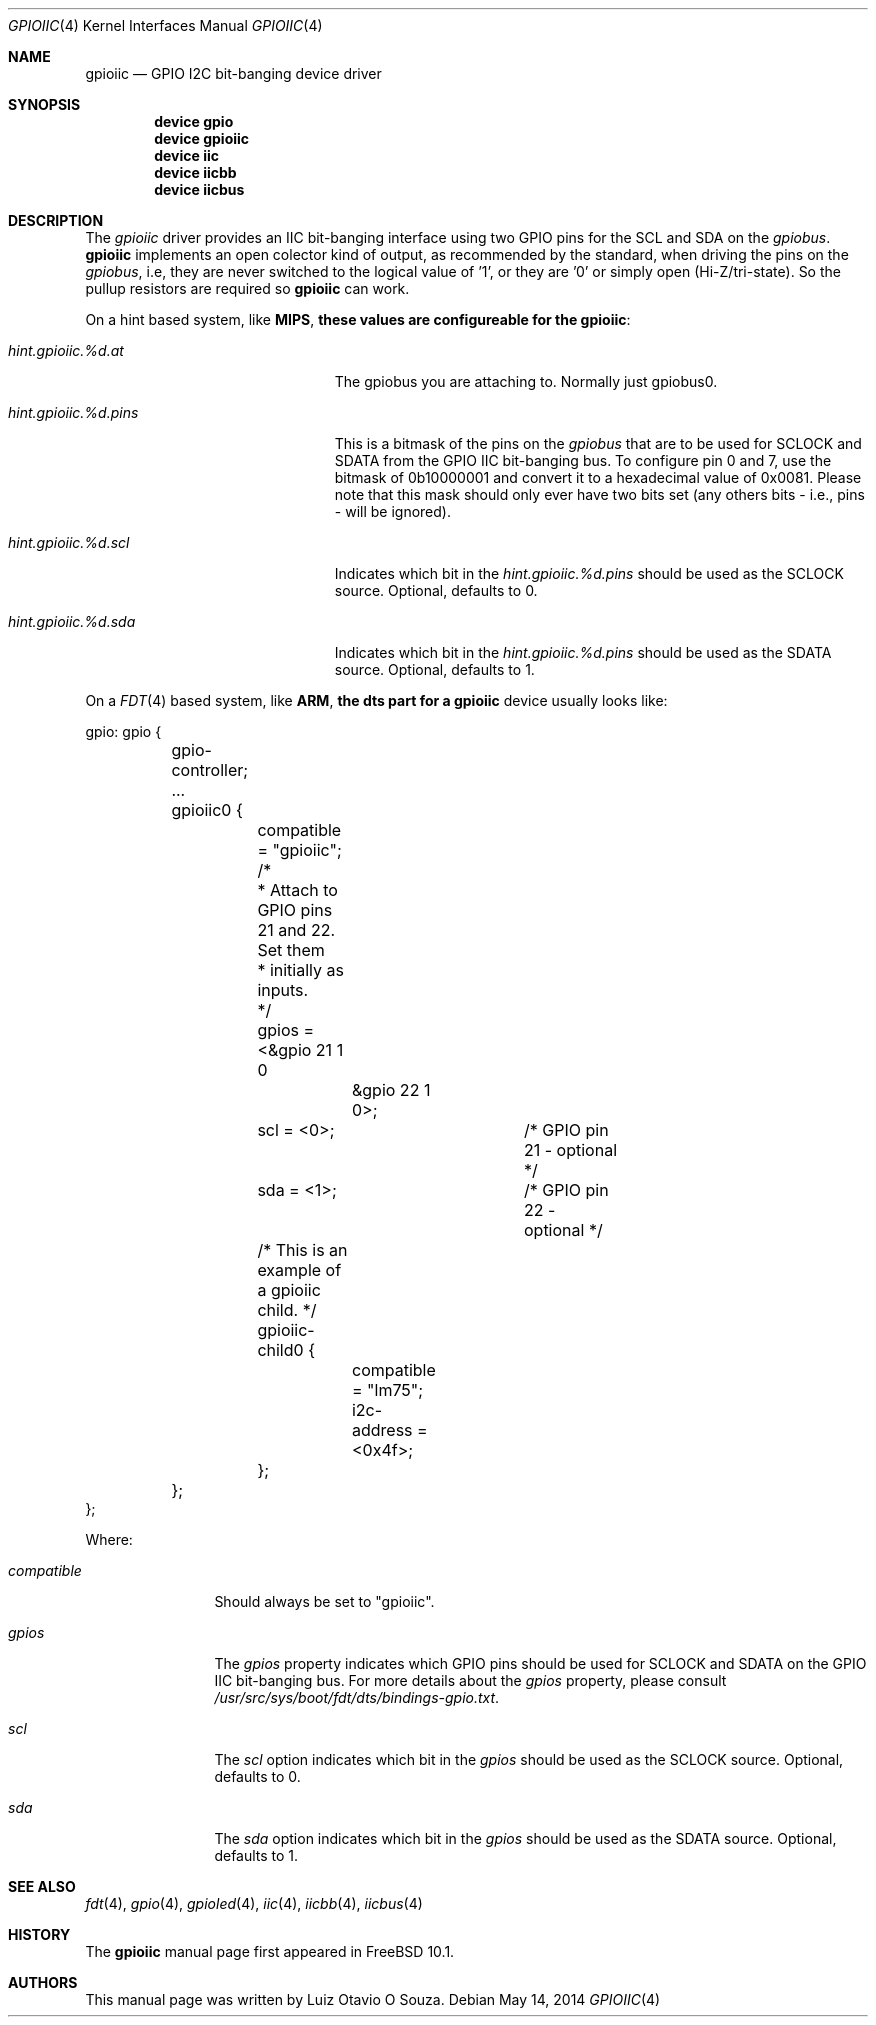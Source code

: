 .\" Copyright (c) 2013, Luiz Otavio O Souza <loos@FreeBSD.org>
.\" All rights reserved.
.\"
.\" Redistribution and use in source and binary forms, with or without
.\" modification, are permitted provided that the following conditions
.\" are met:
.\" 1. Redistributions of source code must retain the above copyright
.\"    notice, this list of conditions and the following disclaimer.
.\" 2. Redistributions in binary form must reproduce the above copyright
.\"    notice, this list of conditions and the following disclaimer in the
.\"    documentation and/or other materials provided with the distribution.
.\"
.\" THIS SOFTWARE IS PROVIDED BY THE AUTHOR AND CONTRIBUTORS ``AS IS'' AND
.\" ANY EXPRESS OR IMPLIED WARRANTIES, INCLUDING, BUT NOT LIMITED TO, THE
.\" IMPLIED WARRANTIES OF MERCHANTABILITY AND FITNESS FOR A PARTICULAR PURPOSE
.\" ARE DISCLAIMED.  IN NO EVENT SHALL THE AUTHOR OR CONTRIBUTORS BE LIABLE
.\" FOR ANY DIRECT, INDIRECT, INCIDENTAL, SPECIAL, EXEMPLARY, OR CONSEQUENTIAL
.\" DAMAGES (INCLUDING, BUT NOT LIMITED TO, PROCUREMENT OF SUBSTITUTE GOODS
.\" OR SERVICES; LOSS OF USE, DATA, OR PROFITS; OR BUSINESS INTERRUPTION)
.\" HOWEVER CAUSED AND ON ANY THEORY OF LIABILITY, WHETHER IN CONTRACT, STRICT
.\" LIABILITY, OR TORT (INCLUDING NEGLIGENCE OR OTHERWISE) ARISING IN ANY WAY
.\" OUT OF THE USE OF THIS SOFTWARE, EVEN IF ADVISED OF THE POSSIBILITY OF
.\" SUCH DAMAGE.
.\"
.\" $FreeBSD$
.\"
.Dd May 14, 2014
.Dt GPIOIIC 4
.Os
.Sh NAME
.Nm gpioiic
.Nd GPIO I2C bit-banging device driver
.Sh SYNOPSIS
.Cd "device gpio"
.Cd "device gpioiic"
.Cd "device iic"
.Cd "device iicbb"
.Cd "device iicbus"
.Sh DESCRIPTION
The
.Em gpioiic
driver provides an IIC bit-banging interface using two GPIO pins for the
SCL and SDA on the
.Em gpiobus .
.Nm
implements an open colector kind of output, as recommended by the standard,
when driving the pins on the
.Em gpiobus ,
i.e, they are never switched to the logical value of '1',
or they are '0' or simply open (Hi-Z/tri-state).
So the pullup resistors are required so
.Nm
can work.
.Pp
On a hint based system, like
.Li MIPS , these values are configureable for the
.Nm gpioiic :
.Bl -tag -width ".Va hint.gpioiic.%d.atXXX"
.It Va hint.gpioiic.%d.at
The gpiobus you are attaching to.
Normally just gpiobus0.
.It Va hint.gpioiic.%d.pins
This is a bitmask of the pins on the
.Em gpiobus
that are to be used for SCLOCK and SDATA from the GPIO IIC
bit-banging bus.
To configure pin 0 and 7, use the bitmask of
0b10000001 and convert it to a hexadecimal value of 0x0081.
Please note that this mask should only ever have two bits set
(any others bits - i.e., pins - will be ignored).
.It Va hint.gpioiic.%d.scl
Indicates which bit in the
.Va hint.gpioiic.%d.pins
should be used as the SCLOCK
source.
Optional, defaults to 0.
.It Va hint.gpioiic.%d.sda
Indicates which bit in the
.Va hint.gpioiic.%d.pins
should be used as the SDATA
source.
Optional, defaults to 1.
.El
.Pp
On a
.Xr FDT 4
based system, like
.Li ARM , the dts part for a
.Nm gpioiic
device usually looks like:
.Bd -literal
gpio: gpio {

	gpio-controller;
	...

	gpioiic0 {
		compatible = "gpioiic";
		/*
		 * Attach to GPIO pins 21 and 22.  Set them
		 * initially as inputs.
		 */
		gpios = <&gpio 21 1 0
			 &gpio 22 1 0>;
		scl = <0>;		/* GPIO pin 21 - optional */
		sda = <1>;		/* GPIO pin 22 - optional */

		/* This is an example of a gpioiic child. */
		gpioiic-child0 {
			compatible = "lm75";
			i2c-address = <0x4f>;
		};
	};
};
.Ed
.Pp
Where:
.Bl -tag -width ".Va compatible"
.It Va compatible
Should always be set to "gpioiic".
.It Va gpios
The
.Va gpios
property indicates which GPIO pins should be used for SCLOCK and SDATA
on the GPIO IIC bit-banging bus.
For more details about the
.Va gpios
property, please consult
.Pa /usr/src/sys/boot/fdt/dts/bindings-gpio.txt .
.It Va scl
The
.Va scl
option indicates which bit in the
.Va gpios
should be used as the SCLOCK source.
Optional, defaults to 0.
.It Va sda
The
.Va sda
option indicates which bit in the
.Va gpios
should be used as the SDATA source.
Optional, defaults to 1.
.El
.Sh SEE ALSO
.Xr fdt 4 ,
.Xr gpio 4 ,
.Xr gpioled 4 ,
.Xr iic 4 ,
.Xr iicbb 4 ,
.Xr iicbus 4
.Sh HISTORY
The
.Nm
manual page first appeared in
.Fx 10.1 .
.Sh AUTHORS
This
manual page was written by
.An Luiz Otavio O Souza .
